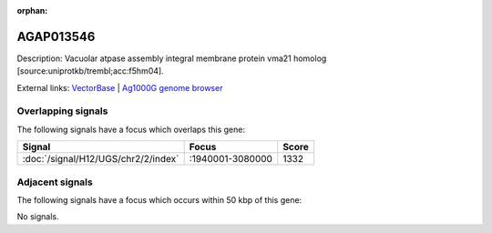 :orphan:

AGAP013546
=============





Description: Vacuolar atpase assembly integral membrane protein vma21 homolog [source:uniprotkb/trembl;acc:f5hm04].

External links:
`VectorBase <https://www.vectorbase.org/Anopheles_gambiae/Gene/Summary?g=AGAP013546>`_ |
`Ag1000G genome browser <https://www.malariagen.net/apps/ag1000g/phase1-AR3/index.html?genome_region=2L:3068708-3069527#genomebrowser>`_

Overlapping signals
-------------------

The following signals have a focus which overlaps this gene:



.. cssclass:: table-hover
.. csv-table::
    :widths: auto
    :header: Signal,Focus,Score

    :doc:`/signal/H12/UGS/chr2/2/index`,":1940001-3080000",1332
    



Adjacent signals
----------------

The following signals have a focus which occurs within 50 kbp of this gene:



No signals.


